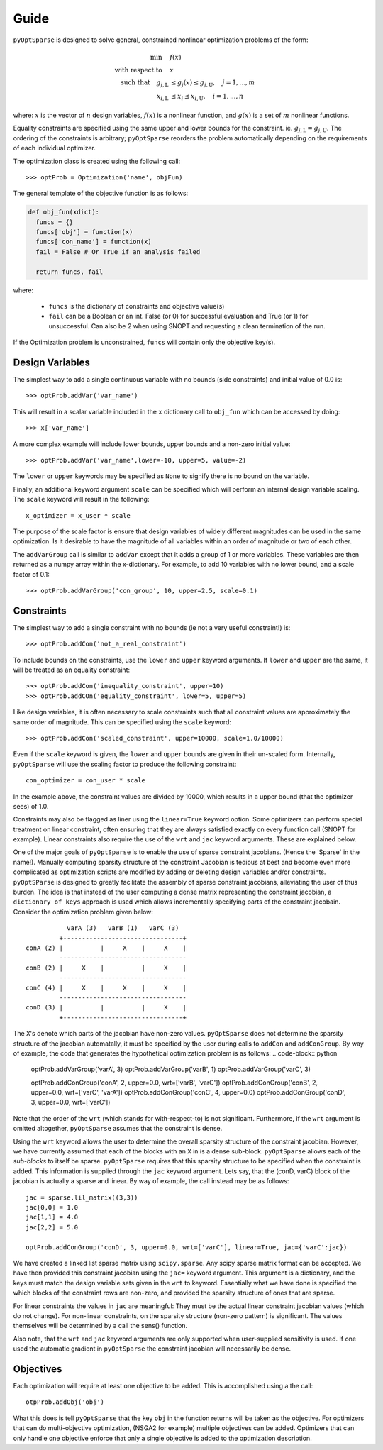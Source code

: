 .. _guide:

Guide
-----

``pyOptSparse`` is designed to solve general, constrained nonlinear
optimization problems of the form:

.. math::
  \min\quad &f(x)\\
  \text{with respect to}\quad &x\\
  \text{such that}\quad g_{j,\text{L}} &\le g_j(x) \le g_{j,\text{U}}, \quad j = 1, ..., m\\
  x_{i,\text{L}} &\le x_i \le x_{i,\text{U}}, \quad i = 1, ..., n

where:
:math:`x` is the vector of :math:`n` design variables,
:math:`f(x)` is a nonlinear function,
and :math:`g(x)` is a set of :math:`m` nonlinear functions.

Equality constraints are specified using the same upper and lower
bounds for the constraint. ie. :math:`g_{j,\text{L}} = g_{j,\text{U}}`.
The ordering of the constraints is arbitrary; ``pyOptSparse``
reorders the problem automatically depending on the requirements
of each individual optimizer.

The optimization class is created using the following call::

  >>> optProb = Optimization('name', objFun)

The general template of the objective function is as follows:

.. code-block:: python

  def obj_fun(xdict):
    funcs = {}
    funcs['obj'] = function(x)
    funcs['con_name'] = function(x)
    fail = False # Or True if an analysis failed

    return funcs, fail

where:

 * ``funcs`` is the dictionary of constraints and objective value(s)

 * ``fail`` can be a Boolean or an int. False (or 0) for successful evaluation and True (or 1) for unsuccessful. Can also be 2 when using SNOPT and requesting a clean termination of the run.

If the Optimization problem is unconstrained, ``funcs`` will contain only the objective key(s).

Design Variables
++++++++++++++++

The simplest way to add a single continuous variable with no bounds
(side constraints) and initial value of 0.0 is::

   >>> optProb.addVar('var_name')

This will result in a scalar variable included in the ``x`` dictionary
call to ``obj_fun`` which can be accessed by doing::

  >>> x['var_name']

A more complex example will include lower bounds, upper bounds and a
non-zero initial value::

  >>> optProb.addVar('var_name',lower=-10, upper=5, value=-2)

The ``lower`` or ``upper`` keywords may be specified as ``None`` to
signify there is no bound on the variable.

Finally, an additional keyword argument ``scale`` can be specified
which will perform an internal design variable scaling. The ``scale``
keyword will result in the following::

  x_optimizer = x_user * scale

The purpose of the scale factor is ensure that design variables of
widely different magnitudes can be used in the same optimization. Is
it desirable to have the magnitude of all variables within an order of
magnitude or two of each other.

The ``addVarGroup`` call is similar to ``addVar`` except that it adds
a group of 1 or more variables. These variables are then returned as a
numpy array within the x-dictionary. For example, to add 10 variables
with no lower bound, and a scale factor of 0.1::

  >>> optProb.addVarGroup('con_group', 10, upper=2.5, scale=0.1)


Constraints
+++++++++++

The simplest way to add a single constraint with no bounds (ie not a
very useful constraint!) is::

  >>> optProb.addCon('not_a_real_constraint')

To include bounds on the constraints, use the ``lower`` and ``upper``
keyword arguments. If ``lower`` and ``upper`` are the same, it will be
treated as an equality constraint::

  >>> optProb.addCon('inequality_constraint', upper=10)
  >>> optProb.addCOn('equality_constraint', lower=5, upper=5)

Like design variables, it is often necessary to scale constraints such
that all constraint values are approximately the same order of
magnitude. This can be specified using the ``scale`` keyword::

  >>> optProb.addCon('scaled_constraint', upper=10000, scale=1.0/10000)

Even if the ``scale`` keyword is given, the ``lower`` and ``upper``
bounds are given in their un-scaled form. Internally, ``pyOptSparse``
will use the scaling factor to produce the following constraint::

  con_optimizer = con_user * scale

In the example above, the constraint values are divided by 10000,
which results in a upper bound (that the optimizer sees) of 1.0.

Constraints may also be flagged as liner using the ``linear=True``
keyword option. Some optimizers can perform special treatment on
linear constraint, often ensuring that they are always satisfied
exactly on every function call (SNOPT for example). Linear constraints
also require the use of the ``wrt`` and ``jac`` keyword
arguments. These are explained below.

One of the major goals of ``pyOptSparse`` is to enable the use of
sparse constraint jacobians. (Hence the 'Sparse` in the name!).
Manually computing sparsity structure of the constraint Jacobian is
tedious at best and become even more complicated as optimization
scripts are modified by adding or deleting design variables and/or
constraints. ``pyOptSParse`` is designed to greatly facilitate the
assembly of sparse constraint jacobians, alleviating the user of thus
burden. The idea is that instead of the user computing a dense matrix
representing the constraint jacobian, a ``dictionary of keys``
approach is used which allows incrementally specifying parts of the
constraint jacobain. Consider the optimization problem given below::

              varA (3)   varB (1)   varC (3)
            +--------------------------------+
   conA (2) |          |     X    |     X    |
            ----------------------------------
   conB (2) |     X    |          |     X    |
            ----------------------------------
   conC (4) |     X    |     X    |     X    |
            ----------------------------------
   conD (3) |          |          |     X    |
            +--------------------------------+

The ``X``'s denote which parts of the jacobian have non-zero
values. ``pyOptSparse`` does not determine the sparsity structure of
the jacobian automatally, it must be specified by the user during
calls to ``addCon`` and ``addConGroup``.  By way of example, the code
that generates the  hypothetical optimization problem is as follows:
.. code-block:: python

  optProb.addVarGroup('varA', 3)
  optProb.addVarGroup('varB', 1)
  optProb.addVarGroup('varC', 3)

  optProb.addConGroup('conA', 2, upper=0.0, wrt=['varB', 'varC'])
  optProb.addConGroup('conB', 2, upper=0.0, wrt=['varC', 'varA'])
  optProb.addConGroup('conC', 4, upper=0.0)
  optProb.addConGroup('conD', 3, upper=0.0, wrt=['varC'])

Note that the order of the ``wrt`` (which stands for with-respect-to)
is not significant. Furthermore, if the ``wrt`` argument is omitted
altogether, ``pyOptSparse`` assumes that the constraint is dense.

Using the ``wrt`` keyword allows the user to determine the overall
sparsity structure of the constraint jacobian. However, we have
currently assumed that each of the blocks with an ``X`` in is a dense
sub-block. ``pyOptSparse`` allows each of the *sub-blocks* to itself
be sparse. ``pyOptSparse`` requires that this sparsity structure to be
specified when the constraint is added. This information is supplied
through the ``jac`` keyword argument. Lets say, that the (conD, varC)
block of the jacobian is actually a sparse and linear. By way of
example, the call instead may be as follows::

  jac = sparse.lil_matrix((3,3))
  jac[0,0] = 1.0
  jac[1,1] = 4.0
  jac[2,2] = 5.0

  optProb.addConGroup('conD', 3, upper=0.0, wrt=['varC'], linear=True, jac={'varC':jac})

We have created a linked list sparse matrix using
``scipy.sparse``. Any scipy sparse matrix format can be accepted. We
have then provided this constraint jacobian using the ``jac=`` keyword
argument. This argument is a dictionary, and the keys must match the
design variable sets given in the ``wrt`` to keyword. Essentially what
we have done is specified the which blocks of the constraint rows are
non-zero, and provided the sparsity structure of ones that are sparse.

For linear constraints the values in ``jac`` are meaningful: They must
be the actual linear constraint jacobian values (which do not
change). For non-linear constraints, on the sparsity structure
(non-zero pattern) is significant. The values themselves will be
determined by a call the sens() function.

Also note, that the ``wrt`` and ``jac`` keyword arguments are only
supported when user-supplied sensitivity is used. If one used the
automatic gradient in ``pyOptSparse`` the constraint jacobian will
necessarily be dense.

Objectives
++++++++++

Each optimization will require at least one objective to be
added. This is accomplished using a the call::

  otpProb.addObj('obj')

What this does is tell ``pyOptSparse`` that the key ``obj`` in the
function returns will be taken as the objective. For optimizers that
can do multi-objective optimization, (NSGA2 for example) multiple
objectives can be added. Optimizers that can only handle one objective
enforce that only a single objective is added to the optimization description.
